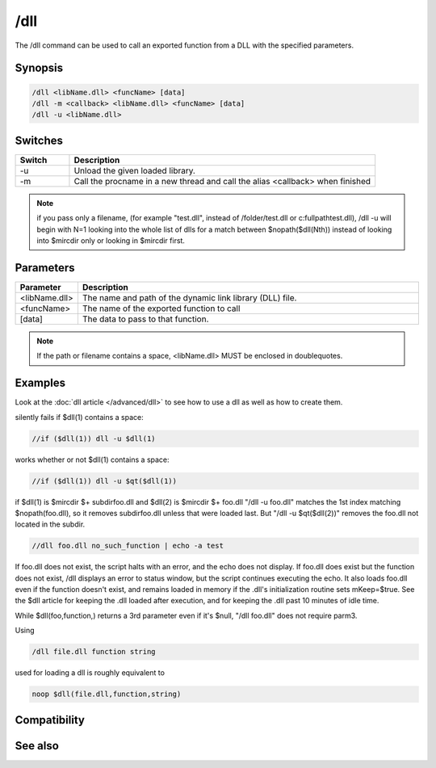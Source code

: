 /dll
====

The /dll command can be used to call an exported function from a DLL with the specified parameters.

Synopsis
--------

.. code:: text

    /dll <libName.dll> <funcName> [data]
    /dll -m <callback> <libName.dll> <funcName> [data]
    /dll -u <libName.dll>

Switches
--------

.. list-table::
    :widths: 15 85
    :header-rows: 1

    * - Switch
      - Description
    * - -u
      - Unload the given loaded library.
    * - -m
      - Call the procname in a new thread and call the alias <callback> when finished

.. note:: if you pass only a filename, (for example "test.dll", instead of /folder/test.dll or c:\fullpath\test.dll), /dll -u will begin with N=1 looking into the whole list of dlls for a match between $nopath($dll(Nth)) instead of looking into $mircdir only or looking in $mircdir first.

Parameters
----------

.. list-table::
    :widths: 15 85
    :header-rows: 1

    * - Parameter
      - Description
    * - <libName.dll>
      - The name and path of the dynamic link library (DLL) file.
    * - <funcName>
      - The name of the exported function to call
    * - [data]
      - The data to pass to that function.

.. note:: If the path or filename contains a space, <libName.dll> MUST be enclosed in doublequotes.

Examples
--------

Look at the :doc:`dll article </advanced/dll>` to see how to use a dll as well as how to create them.

silently fails if $dll(1) contains a space:

.. code:: text

    //if ($dll(1)) dll -u $dll(1)

works whether or not $dll(1) contains a space:

.. code:: text

    //if ($dll(1)) dll -u $qt($dll(1))

if $dll(1) is $mircdir $+ subdir\foo.dll and $dll(2) is $mircdir $+ foo.dll
"/dll -u foo.dll" matches the 1st index matching $nopath(foo.dll), so it removes subdir\foo.dll unless that were loaded last. But "/dll -u $qt($dll(2))" removes the foo.dll not located in the subdir.

.. code:: text

    //dll foo.dll no_such_function | echo -a test

If foo.dll does not exist, the script halts with an error, and the echo does not display. If foo.dll does exist but the function does not exist, /dll displays an error to status window, but the script continues executing the echo. It also loads foo.dll even if the function doesn't exist, and remains loaded in memory if the .dll's initialization routine sets mKeep=$true. See the $dll article for keeping the .dll loaded after execution, and for keeping the .dll past 10 minutes of idle time.

While $dll(foo,function,) returns a 3rd parameter even if it's $null, "/dll foo.dll" does not require parm3.

Using

.. code:: text

    /dll file.dll function string

used for loading a dll is roughly equivalent to

.. code:: text

    noop $dll(file.dll,function,string)

Compatibility
-------------

.. compatibility:: 5.6

See also
--------

.. hlist::
    :columns: 4

    * :doc:`$dll </identifiers/dll>`
    * :doc:`$dllcall </identifiers/dllcall>`
    * :doc:`sendmessage </advanced/sendmessage>`
